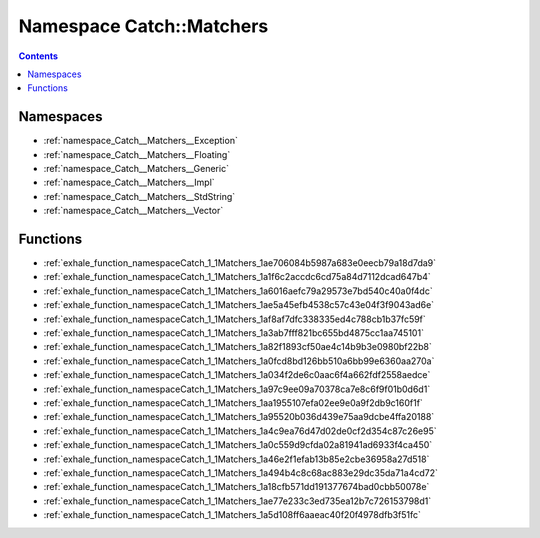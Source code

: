 
.. _namespace_Catch__Matchers:

Namespace Catch::Matchers
=========================


.. contents:: Contents
   :local:
   :backlinks: none





Namespaces
----------


- :ref:`namespace_Catch__Matchers__Exception`

- :ref:`namespace_Catch__Matchers__Floating`

- :ref:`namespace_Catch__Matchers__Generic`

- :ref:`namespace_Catch__Matchers__Impl`

- :ref:`namespace_Catch__Matchers__StdString`

- :ref:`namespace_Catch__Matchers__Vector`


Functions
---------


- :ref:`exhale_function_namespaceCatch_1_1Matchers_1ae706084b5987a683e0eecb79a18d7da9`

- :ref:`exhale_function_namespaceCatch_1_1Matchers_1a1f6c2accdc6cd75a84d7112dcad647b4`

- :ref:`exhale_function_namespaceCatch_1_1Matchers_1a6016aefc79a29573e7bd540c40a0f4dc`

- :ref:`exhale_function_namespaceCatch_1_1Matchers_1ae5a45efb4538c57c43e04f3f9043ad6e`

- :ref:`exhale_function_namespaceCatch_1_1Matchers_1af8af7dfc338335ed4c788cb1b37fc59f`

- :ref:`exhale_function_namespaceCatch_1_1Matchers_1a3ab7fff821bc655bd4875cc1aa745101`

- :ref:`exhale_function_namespaceCatch_1_1Matchers_1a82f1893cf50ae4c14b9b3e0980bf22b8`

- :ref:`exhale_function_namespaceCatch_1_1Matchers_1a0fcd8bd126bb510a6bb99e6360aa270a`

- :ref:`exhale_function_namespaceCatch_1_1Matchers_1a034f2de6c0aac6f4a662fdf2558aedce`

- :ref:`exhale_function_namespaceCatch_1_1Matchers_1a97c9ee09a70378ca7e8c6f9f01b0d6d1`

- :ref:`exhale_function_namespaceCatch_1_1Matchers_1aa1955107efa02ee9e0a9f2db9c160f1f`

- :ref:`exhale_function_namespaceCatch_1_1Matchers_1a95520b036d439e75aa9dcbe4ffa20188`

- :ref:`exhale_function_namespaceCatch_1_1Matchers_1a4c9ea76d47d02de0cf2d354c87c26e95`

- :ref:`exhale_function_namespaceCatch_1_1Matchers_1a0c559d9cfda02a81941ad6933f4ca450`

- :ref:`exhale_function_namespaceCatch_1_1Matchers_1a46e2f1efab13b85e2cbe36958a27d518`

- :ref:`exhale_function_namespaceCatch_1_1Matchers_1a494b4c8c68ac883e29dc35da71a4cd72`

- :ref:`exhale_function_namespaceCatch_1_1Matchers_1a18cfb571dd191377674bad0cbb50078e`

- :ref:`exhale_function_namespaceCatch_1_1Matchers_1ae77e233c3ed735ea12b7c726153798d1`

- :ref:`exhale_function_namespaceCatch_1_1Matchers_1a5d108ff6aaeac40f20f4978dfb3f51fc`
